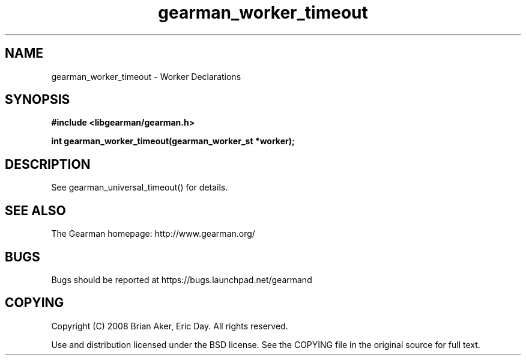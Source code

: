 .TH gearman_worker_timeout 3 2010-06-30 "Gearman" "Gearman"
.SH NAME
gearman_worker_timeout \- Worker Declarations
.SH SYNOPSIS
.B #include <libgearman/gearman.h>
.sp
.BI " int gearman_worker_timeout(gearman_worker_st *worker);"
.SH DESCRIPTION
See gearman_universal_timeout() for details.
.SH "SEE ALSO"
The Gearman homepage: http://www.gearman.org/
.SH BUGS
Bugs should be reported at https://bugs.launchpad.net/gearmand
.SH COPYING
Copyright (C) 2008 Brian Aker, Eric Day. All rights reserved.

Use and distribution licensed under the BSD license. See the COPYING file in the original source for full text.
